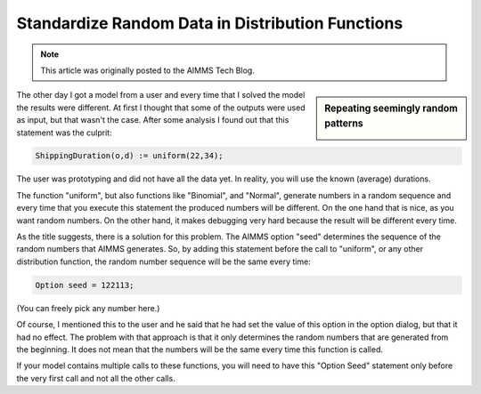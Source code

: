 ﻿Standardize Random Data in Distribution Functions
=================================================

.. meta::
   :description: How create a reproducible random sequence in distribution functions.
   :keywords: seed, random, distribution, uniform, binomial, normal

.. note::

	This article was originally posted to the AIMMS Tech Blog.

.. sidebar:: Repeating seemingly random patterns

    .. image:: images/Random-Number-generator.png
    		:align: center

The other day I got a model from a user and every time that I solved the model the results were different. At first I thought that some of the outputs were used as input, but that wasn't the case. After some analysis I found out that this statement was the culprit: 

.. code-block:: aimms

    ShippingDuration(o,d) := uniform(22,34); 

The user was prototyping and did not have all the data yet. In reality, you will use the known (average) durations.

The function "uniform", but also functions like "Binomial", and "Normal", generate numbers in a random sequence and every time that you execute this statement the produced numbers will be different. On the one hand that is nice, as you want random numbers. On the other hand, it makes debugging very hard because the result will be different every time.  

As the title suggests, there is a solution for this problem. The AIMMS option "seed" determines the sequence of the random numbers that AIMMS generates. So, by adding this statement before the call to "uniform", or any other distribution function, the random number sequence will be the same every time:  

.. code-block:: aimms

    Option seed = 122113; 

(You can freely pick any number here.) 

Of course, I mentioned this to the user and he said that he had set the value of this option in the option dialog, but that it had no effect. The problem with that approach is that it only determines the random numbers that are generated from the beginning. It does not mean that the numbers will be the same every time this function is called. 

If your model contains multiple calls to these functions, you will need to have this "Option Seed" statement only before the very first call and not all the other calls. 





